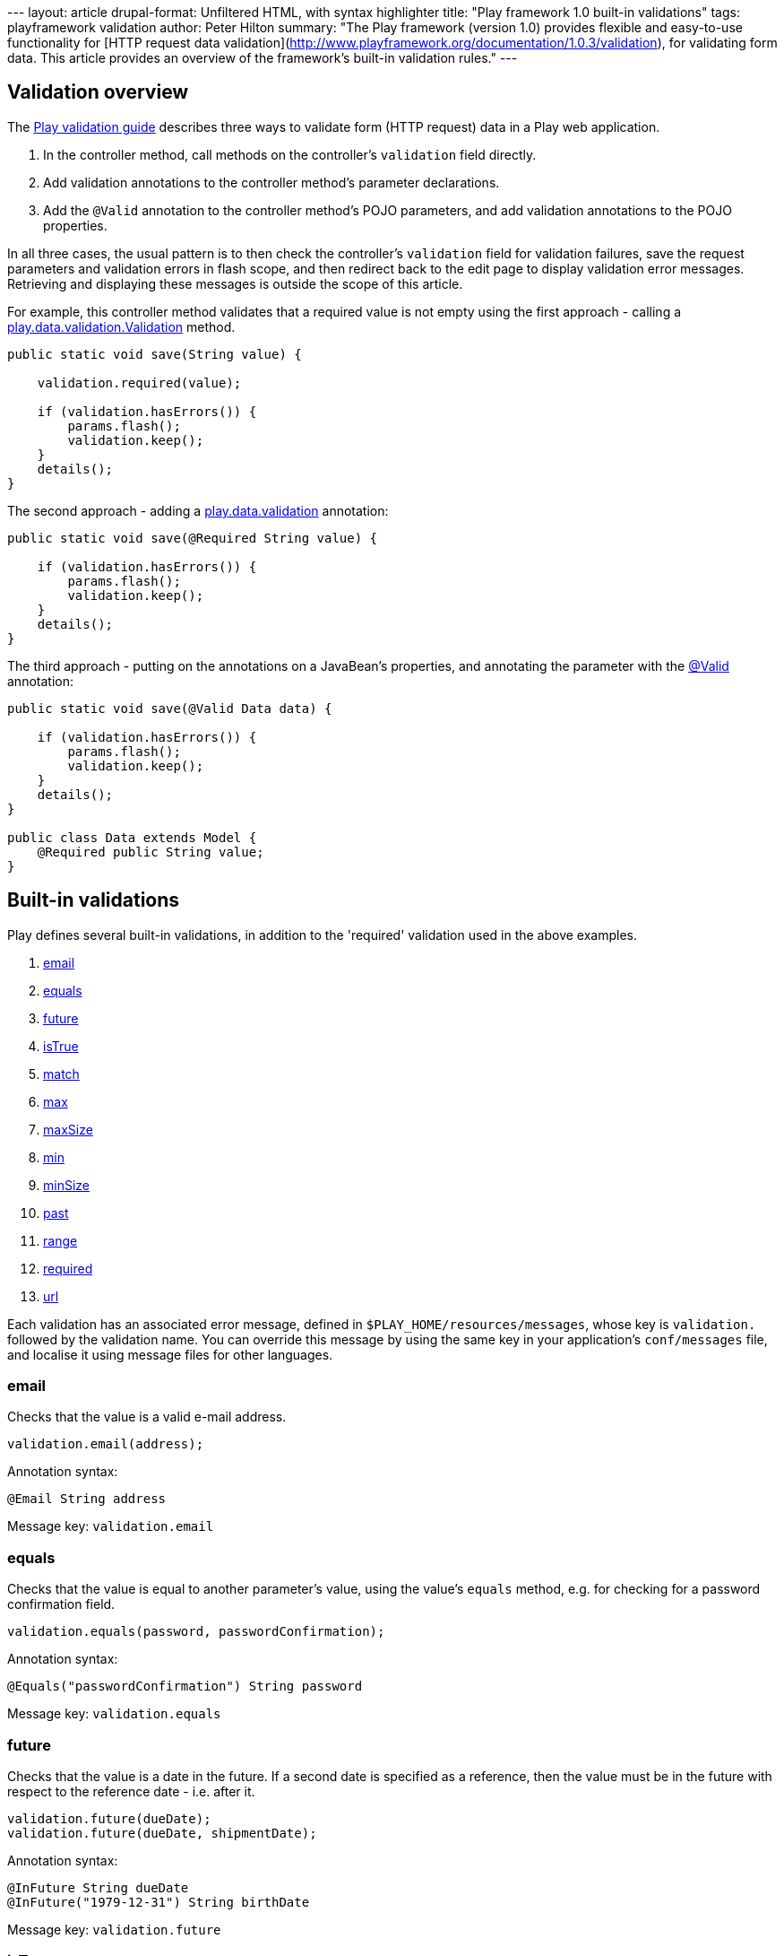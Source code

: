 --- layout: article drupal-format: Unfiltered HTML, with syntax
highlighter title: "Play framework 1.0 built-in validations" tags:
playframework validation author: Peter Hilton summary: "The Play
framework (version 1.0) provides flexible and easy-to-use functionality
for [HTTP request data
validation](http://www.playframework.org/documentation/1.0.3/validation),
for validating form data. This article provides an overview of the
framework's built-in validation rules." ---

[[overview]]
== Validation overview

The http://www.playframework.org/documentation/1.0.3/validation[Play
validation guide] describes three ways to validate form (HTTP request)
data in a Play web application.

. In the controller method, call methods on the controller's
`validation` field directly.
. Add validation annotations to the controller method's parameter
declarations.
. Add the `@Valid` annotation to the controller method's POJO
parameters, and add validation annotations to the POJO properties.

In all three cases, the usual pattern is to then check the controller's
`validation` field for validation failures, save the request parameters
and validation errors in flash scope, and then redirect back to the edit
page to display validation error messages. Retrieving and displaying
these messages is outside the scope of this article.

For example, this controller method validates that a required value is
not empty using the first approach - calling a
http://www.playframework.org/@api/play/data/validation/Validation.html[play.data.validation.Validation]
method.

[source,brush:java;gutter:false]
----
public static void save(String value) {
    
    validation.required(value);
    
    if (validation.hasErrors()) {
        params.flash();
        validation.keep();
    }
    details();
}
----

The second approach - adding a
http://www.playframework.org/@api/play/data/validation/package-summary.html[play.data.validation]
annotation:

[source,brush:java;gutter:false]
----
public static void save(@Required String value) {
    
    if (validation.hasErrors()) {
        params.flash();
        validation.keep();
    }
    details();
}
----

The third approach - putting on the annotations on a JavaBean's
properties, and annotating the parameter with the
http://www.playframework.org/@api/play/data/validation/Valid.html[@Valid]
annotation:

[source,brush:java;gutter:false]
----
public static void save(@Valid Data data) {
    
    if (validation.hasErrors()) {
        params.flash();
        validation.keep();
    }
    details();
}

public class Data extends Model {
    @Required public String value;
}
----

[[builtin]]
== Built-in validations

Play defines several built-in validations, in addition to the 'required'
validation used in the above examples.

. link:#email[email]
. link:#equals[equals]
. link:#future[future]
. link:#isTrue[isTrue]
. link:#match[match]
. link:#max[max]
. link:#maxSize[maxSize]
. link:#min[min]
. link:#minSize[minSize]
. link:#past[past]
. link:#range[range]
. link:#required[required]
. link:#url[url]

Each validation has an associated error message, defined in
`$PLAY_HOME/resources/messages`, whose key is `validation.` followed by
the validation name. You can override this message by using the same key
in your application's `conf/messages` file, and localise it using
message files for other languages.

=== email

Checks that the value is a valid e-mail address.

[source,brush:java;gutter:false]
----
validation.email(address);
----

Annotation syntax:

[source,brush:java;gutter:false]
----
@Email String address
----

Message key: `validation.email`

=== equals

Checks that the value is equal to another parameter's value, using the
value's `equals` method, e.g. for checking for a password confirmation
field.

[source,brush:java;gutter:false]
----
validation.equals(password, passwordConfirmation);
----

Annotation syntax:

[source,brush:java;gutter:false]
----
@Equals("passwordConfirmation") String password
----

Message key: `validation.equals`

=== future

Checks that the value is a date in the future. If a second date is
specified as a reference, then the value must be in the future with
respect to the reference date - i.e. after it.

[source,brush:java;gutter:false]
----
validation.future(dueDate);
validation.future(dueDate, shipmentDate);
----

Annotation syntax:

[source,brush:java;gutter:false]
----
@InFuture String dueDate
@InFuture("1979-12-31") String birthDate
----

Message key: `validation.future`

[[isTrue]]
=== isTrue

Checks that the value is a `String` or `Boolean` that evaluates to
`true`, e.g. for an 'I agree to the terms' checkbox that must be
checked, or a non-zero `Number`. Null values are considered
false/invalid.

[source,brush:java;gutter:false]
----
validation.isTrue(agree);
----

Annotation syntax:

[source,brush:java;gutter:false]
----
@IsTrue String agree
----

Message key: `validation.isTrue`

=== match

Checks that the value is a string that matches the given regular
expression. Empty strings are considered valid.

[source,brush:java;gutter:false]
----
validation.match(abbreviation, "[A-Z]{3}"); // TLA
----

Annotation syntax:

[source,brush:java;gutter:false]
----
@Match("[A-Z]{3}") String abbreviation
----

Message key: `validation.match`

=== max

Checks that the value is a `String` or `Number` that is no greater than
the given number. Null values are considered valid.

[source,brush:java;gutter:false]
----
validation.max(wordCount, 7500); // Short story
----

Annotation syntax:

[source,brush:java;gutter:false]
----
@Max(7500) String wordCount
----

Message key: `validation.max`

[[maxSize]]
=== maxSize

Checks that the value is a `String` whose length is no greater than the
given length. Empty strings are considered valid.

[source,brush:java;gutter:false]
----
validation.maxSize(url, 2083); // IE 4.0 - 8
----

Annotation syntax:

[source,brush:java;gutter:false]
----
@MaxSize(2083) String value
----

Message key: `validation.maxSize`

=== min

Checks that the value is a `String` or `Number` that is no less than the
given number. Null values are considered valid.

[source,brush:java;gutter:false]
----
validation.min(age, 18); // Adult
----

Annotation syntax:

[source,brush:java;gutter:false]
----
@Min(18) Long age
----

Message key: `validation.min`

[[minSize]]
=== minSize

Checks that the value is a `String` whose length is no less than the
given length. Empty strings are considered valid.

[source,brush:java;gutter:false]
----
validation.minSize(value, 42);
----

Annotation syntax:

[source,brush:java;gutter:false]
----
@MinSize(42) String value
----

Message key: `validation.minSize`

=== past

Checks that the value is a date in the future. If a second date is
specified as a reference, then the value must be in the past with
respect to the reference date - i.e. before it.

[source,brush:java;gutter:false]
----
validation.past(actualDepartureDate);
validation.past(expectedDepartureDate, expectedArrivalDate);
----

Annotation syntax:

[source,brush:java;gutter:false]
----
@Past String actualDepartureDate
@Past("1980-01-01") String birthDate
----

Message key: `validation.past`

=== range

Checks that the value is a number within the range (inclusive) specified
by the two given numbers.

[source,brush:java;gutter:false]
----
validation.range(wordCount, 17500, 40000); // Novella
----

Annotation syntax:

[source,brush:java;gutter:false]
----
@Range(min = 17500, max = 40000) String wordCount
----

Message key: `validation.past`

=== required

Checks that the value is a non-empty `String`, `Collection`, `File` or
array.

[source,brush:java;gutter:false]
----
validation.required(value);
----

Annotation syntax:

[source,brush:java;gutter:false]
----
@Required String value
----

Message key: `validation.required`

=== url

Checks that the value is a valid URL; empty strings are considered
valid. There is no
http://www.playframework.org/@api/play/data/validation/Validation.html[play.data.validation.Validation]
method for this validation.

[source,brush:java;gutter:false]
----
@URL String address
----

Message key: `validation.url`

_http://hilton.org.uk/about_ph.phtml[Peter Hilton] is a senior software
developer at Lunatech Research and committer on the Play open-source
project._
